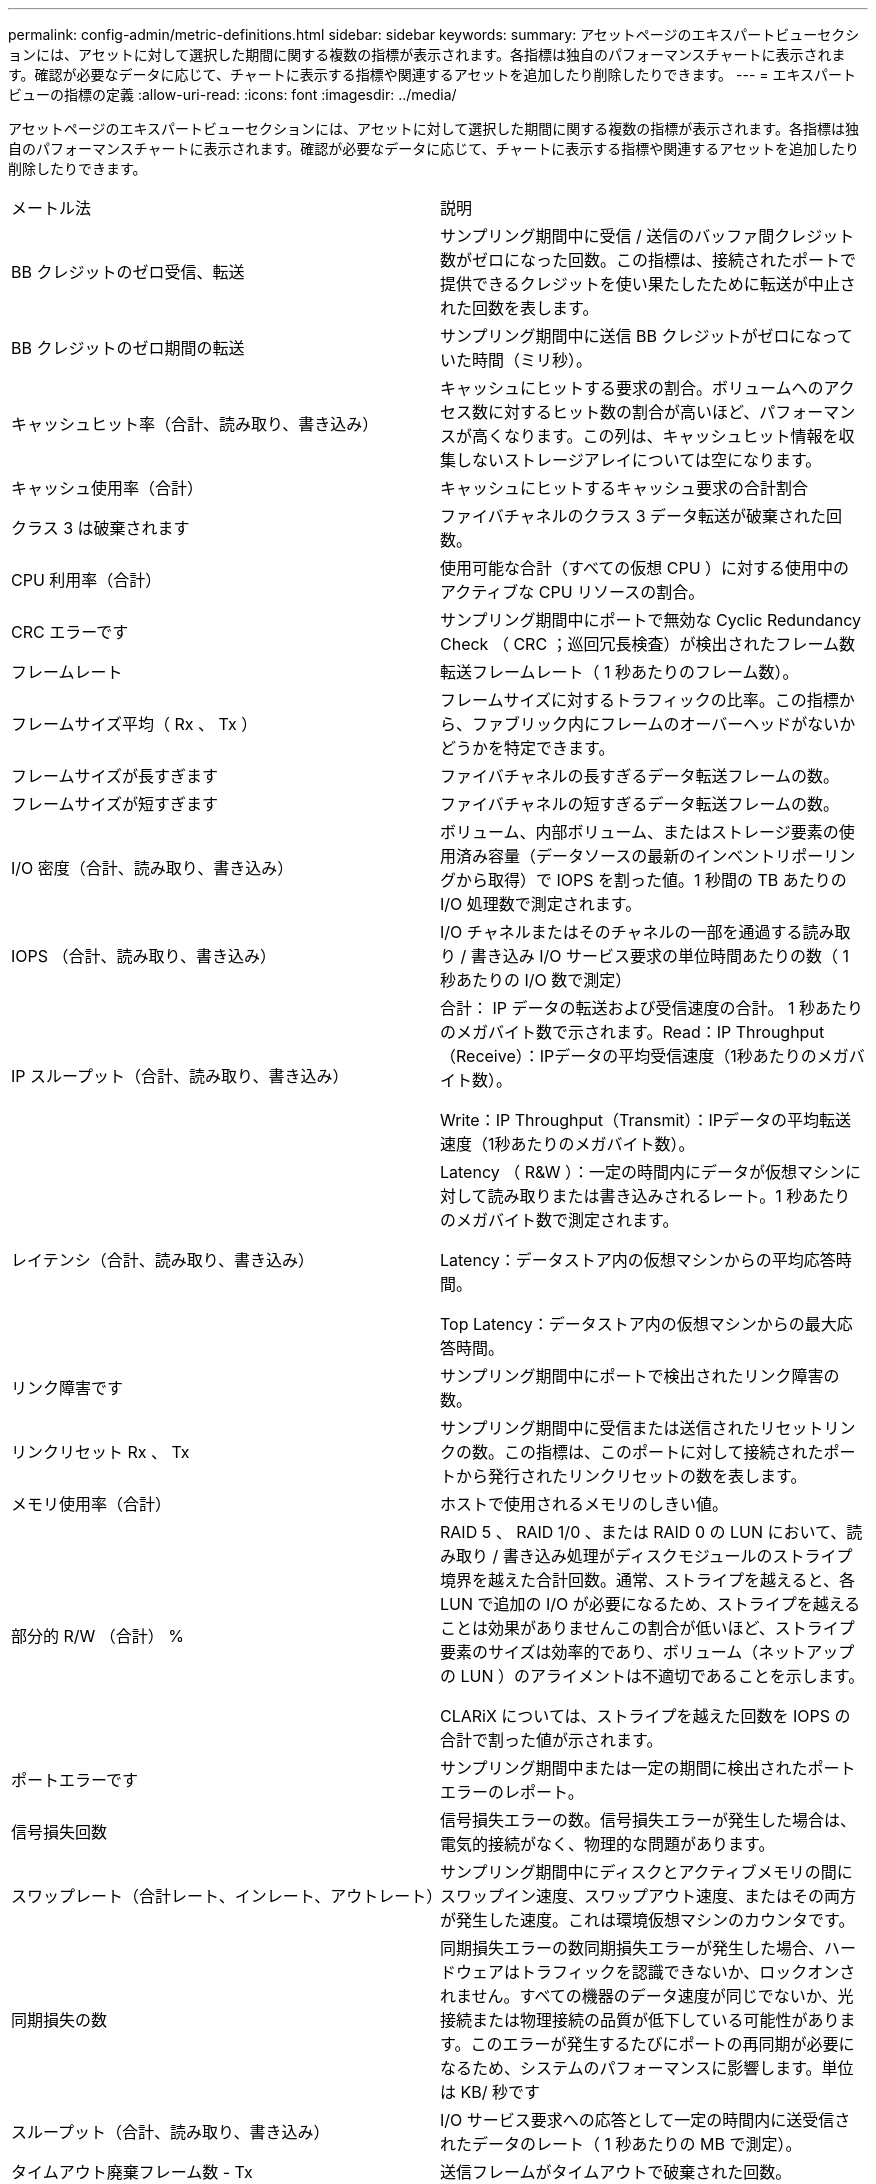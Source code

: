 ---
permalink: config-admin/metric-definitions.html 
sidebar: sidebar 
keywords:  
summary: アセットページのエキスパートビューセクションには、アセットに対して選択した期間に関する複数の指標が表示されます。各指標は独自のパフォーマンスチャートに表示されます。確認が必要なデータに応じて、チャートに表示する指標や関連するアセットを追加したり削除したりできます。 
---
= エキスパートビューの指標の定義
:allow-uri-read: 
:icons: font
:imagesdir: ../media/


[role="lead"]
アセットページのエキスパートビューセクションには、アセットに対して選択した期間に関する複数の指標が表示されます。各指標は独自のパフォーマンスチャートに表示されます。確認が必要なデータに応じて、チャートに表示する指標や関連するアセットを追加したり削除したりできます。

|===


| メートル法 | 説明 


 a| 
BB クレジットのゼロ受信、転送
 a| 
サンプリング期間中に受信 / 送信のバッファ間クレジット数がゼロになった回数。この指標は、接続されたポートで提供できるクレジットを使い果たしたために転送が中止された回数を表します。



 a| 
BB クレジットのゼロ期間の転送
 a| 
サンプリング期間中に送信 BB クレジットがゼロになっていた時間（ミリ秒）。



 a| 
キャッシュヒット率（合計、読み取り、書き込み）
 a| 
キャッシュにヒットする要求の割合。ボリュームへのアクセス数に対するヒット数の割合が高いほど、パフォーマンスが高くなります。この列は、キャッシュヒット情報を収集しないストレージアレイについては空になります。



 a| 
キャッシュ使用率（合計）
 a| 
キャッシュにヒットするキャッシュ要求の合計割合



 a| 
クラス 3 は破棄されます
 a| 
ファイバチャネルのクラス 3 データ転送が破棄された回数。



 a| 
CPU 利用率（合計）
 a| 
使用可能な合計（すべての仮想 CPU ）に対する使用中のアクティブな CPU リソースの割合。



 a| 
CRC エラーです
 a| 
サンプリング期間中にポートで無効な Cyclic Redundancy Check （ CRC ；巡回冗長検査）が検出されたフレーム数



 a| 
フレームレート
 a| 
転送フレームレート（ 1 秒あたりのフレーム数）。



 a| 
フレームサイズ平均（ Rx 、 Tx ）
 a| 
フレームサイズに対するトラフィックの比率。この指標から、ファブリック内にフレームのオーバーヘッドがないかどうかを特定できます。



 a| 
フレームサイズが長すぎます
 a| 
ファイバチャネルの長すぎるデータ転送フレームの数。



 a| 
フレームサイズが短すぎます
 a| 
ファイバチャネルの短すぎるデータ転送フレームの数。



 a| 
I/O 密度（合計、読み取り、書き込み）
 a| 
ボリューム、内部ボリューム、またはストレージ要素の使用済み容量（データソースの最新のインベントリポーリングから取得）で IOPS を割った値。1 秒間の TB あたりの I/O 処理数で測定されます。



 a| 
IOPS （合計、読み取り、書き込み）
 a| 
I/O チャネルまたはそのチャネルの一部を通過する読み取り / 書き込み I/O サービス要求の単位時間あたりの数（ 1 秒あたりの I/O 数で測定）



 a| 
IP スループット（合計、読み取り、書き込み）
 a| 
合計： IP データの転送および受信速度の合計。 1 秒あたりのメガバイト数で示されます。Read：IP Throughput（Receive）：IPデータの平均受信速度（1秒あたりのメガバイト数）。

Write：IP Throughput（Transmit）：IPデータの平均転送速度（1秒あたりのメガバイト数）。



 a| 
レイテンシ（合計、読み取り、書き込み）
 a| 
Latency （ R&W ）：一定の時間内にデータが仮想マシンに対して読み取りまたは書き込みされるレート。1 秒あたりのメガバイト数で測定されます。

Latency：データストア内の仮想マシンからの平均応答時間。

Top Latency：データストア内の仮想マシンからの最大応答時間。



 a| 
リンク障害です
 a| 
サンプリング期間中にポートで検出されたリンク障害の数。



 a| 
リンクリセット Rx 、 Tx
 a| 
サンプリング期間中に受信または送信されたリセットリンクの数。この指標は、このポートに対して接続されたポートから発行されたリンクリセットの数を表します。



 a| 
メモリ使用率（合計）
 a| 
ホストで使用されるメモリのしきい値。



 a| 
部分的 R/W （合計） %
 a| 
RAID 5 、 RAID 1/0 、または RAID 0 の LUN において、読み取り / 書き込み処理がディスクモジュールのストライプ境界を越えた合計回数。通常、ストライプを越えると、各 LUN で追加の I/O が必要になるため、ストライプを越えることは効果がありませんこの割合が低いほど、ストライプ要素のサイズは効率的であり、ボリューム（ネットアップの LUN ）のアライメントは不適切であることを示します。

CLARiX については、ストライプを越えた回数を IOPS の合計で割った値が示されます。



 a| 
ポートエラーです
 a| 
サンプリング期間中または一定の期間に検出されたポートエラーのレポート。



 a| 
信号損失回数
 a| 
信号損失エラーの数。信号損失エラーが発生した場合は、電気的接続がなく、物理的な問題があります。



 a| 
スワップレート（合計レート、インレート、アウトレート）
 a| 
サンプリング期間中にディスクとアクティブメモリの間にスワップイン速度、スワップアウト速度、またはその両方が発生した速度。これは環境仮想マシンのカウンタです。



 a| 
同期損失の数
 a| 
同期損失エラーの数同期損失エラーが発生した場合、ハードウェアはトラフィックを認識できないか、ロックオンされません。すべての機器のデータ速度が同じでないか、光接続または物理接続の品質が低下している可能性があります。このエラーが発生するたびにポートの再同期が必要になるため、システムのパフォーマンスに影響します。単位は KB/ 秒です



 a| 
スループット（合計、読み取り、書き込み）
 a| 
I/O サービス要求への応答として一定の時間内に送受信されたデータのレート（ 1 秒あたりの MB で測定）。



 a| 
タイムアウト廃棄フレーム数 - Tx
 a| 
送信フレームがタイムアウトで破棄された回数。



 a| 
トラフィック速度（合計、読み取り、書き込み）
 a| 
サンプリング期間中に送受信されたトラフィックの量（ 1 秒あたりのメビバイト数）。



 a| 
トラフィック利用率（合計、読み取り、書き込み）
 a| 
サンプリング期間中の送受信トラフィックの比率、受信 / 送信 / 合計容量に対するトラフィックの比率。



 a| 
利用率（合計、読み取り、書き込み）
 a| 
送信（ Tx ）と受信（ Rx ）に使用できる帯域幅の割合。



 a| 
書き込み保留（合計）
 a| 
保留中の書き込み I/O サービス要求の数。

|===